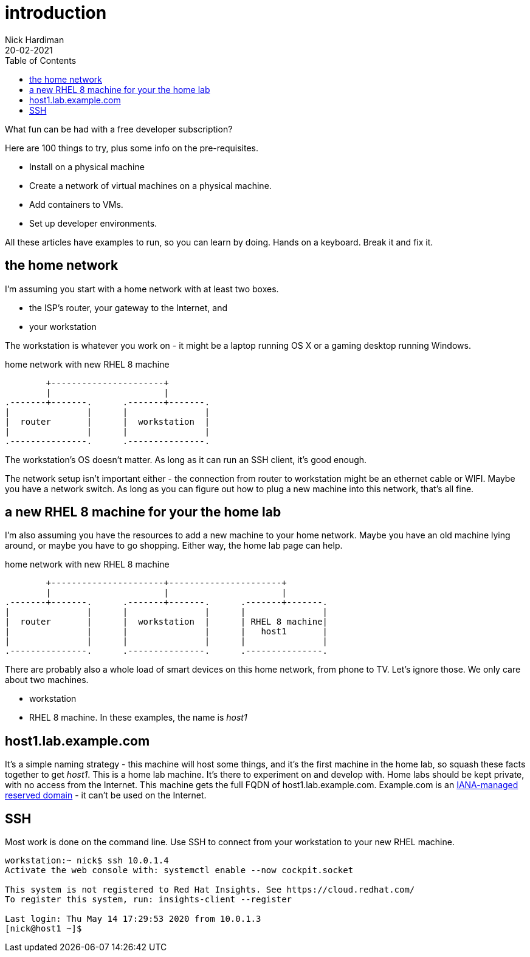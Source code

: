 = introduction  
Nick Hardiman 
:source-highlighter: pygments
:toc:
:revdate: 20-02-2021


What fun can be had with a free developer subscription?

Here are 100 things to try, plus some info on the pre-requisites.

* Install on a physical machine
* Create a network of virtual machines on a physical machine.
* Add containers to VMs. 
* Set up developer environments. 

All these articles have examples to run, so you can learn by doing. Hands on a keyboard. Break it and fix it. 



== the home network 

I'm assuming you start with a home network with at least two boxes.

* the ISP's router, your gateway to the Internet, and 
* your workstation

The workstation is whatever you work on - it might be a laptop running OS X or a gaming desktop running Windows.


.home network with new RHEL 8 machine  
....
        +----------------------+
        |                      | 
.-------+-------.      .-------+-------.
|               |      |               |
|  router       |      |  workstation  | 
|               |      |               |  
.---------------.      .---------------.
....


The workstation's OS doesn't matter. 
As long as it can run an SSH client, it's good enough. 

The network setup isn't important either - the connection from router to workstation might be an ethernet cable or WIFI. 
Maybe you have a network switch.
As long as you can figure out how to plug a new machine into this network, that's all fine. 


== a new RHEL 8 machine for your the home lab 

I'm also assuming you have the resources to add a new machine to your home network. 
Maybe you have an old machine lying around, or maybe you have to go shopping.  
Either way, the home lab page can help. 

.home network with new RHEL 8 machine  
....
        +----------------------+----------------------+
        |                      |                      |
.-------+-------.      .-------+-------.      .-------+-------.
|               |      |               |      |               |
|  router       |      |  workstation  |      | RHEL 8 machine|  
|               |      |               |      |   host1       |  
|               |      |               |      |               |  
.---------------.      .---------------.      .---------------.
....



There are probably also a whole load of smart devices on this home network, from phone to TV. 
Let's ignore those.
We only care about two machines. 

* workstation 
* RHEL 8 machine. In these examples, the name is _host1_ 

== host1.lab.example.com

It's a simple naming strategy - this machine will host some things, and it's the first machine in the home lab, so squash these facts together to get _host1_. This is a home lab machine. 
It's there to experiment on and develop with. 
Home labs should be kept private, with no access from the Internet. 
This machine gets the full FQDN of host1.lab.example.com. 
Example.com is an https://www.iana.org/domains/reserved[IANA-managed reserved domain] - it can't be used on the Internet.

== SSH 

Most work is done on the command line. 
Use SSH to connect from your workstation to your new RHEL machine. 

[source,shell]
----
workstation:~ nick$ ssh 10.0.1.4
Activate the web console with: systemctl enable --now cockpit.socket

This system is not registered to Red Hat Insights. See https://cloud.redhat.com/
To register this system, run: insights-client --register

Last login: Thu May 14 17:29:53 2020 from 10.0.1.3
[nick@host1 ~]$ 
----


